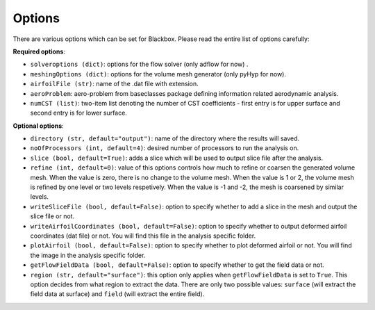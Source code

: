 .. _options_description:

*******
Options
*******

There are various options which can be set for Blackbox. Please read the entire list of options carefully:

**Required options**:

- ``solveroptions (dict)``: options for the flow solver (only adflow for now) .
- ``meshingOptions (dict)``: options for the volume mesh generator (only pyHyp for now).
- ``airfoilFile (str)``: name of the .dat file with extension.
- ``aeroProblem``: aero-problem from baseclasses package defining information related aerodynamic analysis.
- ``numCST (list)``: two-item list denoting the number of CST coefficients - first entry is for upper surface and second entry is for lower surface.

**Optional options**:

- ``directory (str, default="output")``: name of the directory where the results will saved.
- ``noOfProcessors (int, default=4)``: desired number of processors to run the analysis on.
- ``slice (bool, default=True)``: adds a slice which will be used to output slice file after the analysis.
- ``refine (int, default=0)``: value of this options controls how much to refine or coarsen the generated volume mesh.
  When the value is zero, there is no change to the volume mesh. When the value is 1 or 2, the volume mesh is refined
  by one level or two levels respetively. When the value is -1 and -2, the mesh is coarsened by similar levels.
- ``writeSliceFile (bool, default=False)``: option to specify whether to add a slice in the mesh and output the slice file or not.
- ``writeAirfoilCoordinates (bool, default=False)``: option to specify whether to output deformed airfoil coordinates (dat file) or not. You will find this 
  file in the analysis specific folder.
- ``plotAirfoil (bool, default=False)``: option to specify whether to plot deformed airfoil or not. You will find the image in the analysis specific folder.
- ``getFlowFieldData (bool, default=False)``: option to specify whether to get the field data or not.
- ``region (str, default="surface")``: this option only applies when ``getFlowFieldData`` is set to ``True``. This option decides from what
  region to extract the data. There are only two possible values: ``surface`` (will extract the field data at surface) and ``field`` 
  (will extract the entire field).
